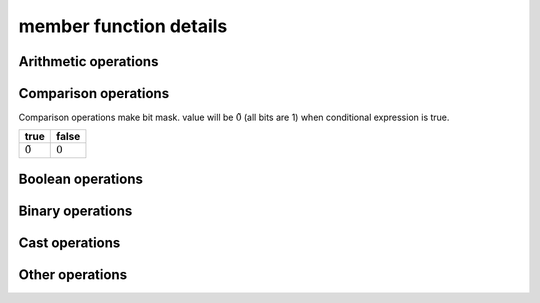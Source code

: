 =======================
member function details
=======================

Arithmetic operations
=====================

.. _vector256_operator+:
.. cpp:function:: vector256 operator+(const vector256& input) const noexcept
    
    return a new vector with input added to ``this`` at each element.
    
    .. math::
        {\rm out}[ i ] = {\rm this}[ i ] + {\rm input}[ i ]

.. _vector256_operator-:
.. cpp:function:: vector256 operator-(const vector256& input) const noexcept
    
    return a new vector calculated input minus ``this`` at each element.
    
    .. math::
        {\rm out}[i] = {\rm this}[i] - {\rm input}[i]

.. _vector256_operator*:
.. cpp:function:: vector256 operator*(const vector256& input) const noexcept
    
    return a new vector with ``this`` multipled by input at each element.
    
    .. math::
        {\rm out}[i] = {\rm this}[i] \times {\rm input}[i]

    .. warning::
        * This operation is valid only double, float, int32_t and uint32_t.

.. _vector256_operator/:
.. cpp:function:: vector256 operator/(const vector256& input) const noexcept
    
    return a new vector with ``this`` divied by input at each element.
    
    .. math::
        {\rm out}[i] = \frac{{\rm this}[i]}{{\rm input}[i]}

    .. warning::
        * This operation is valid only double and float.

.. _vector256_rcp:
.. cpp:function:: vector256 rcp() const noexcept

    Computes element-wise approximate reciprocals of float value

    .. math::
        {\rm out}[i] = \frac{1}{{\rm this}[i]}

    .. warning::
        * This operation is valid only float and  double.
        * This approximation is less than :math:`1.5 \times 2^{-12}`

.. _vector256_fast_div:
.. cpp:function:: vector256 fast_div(const vector256& input) const noexcept

    Computes element-wise approximate division faster than ``operator/``
    
    .. math::
        {\rm out}[i] = {\rm this}[i] \times \frac{1}{{\rm input}[i]}
    
    .. warning::
        * This operation is valid only float
        * Result will be approximate value.

.. _vector256_sqrt:
.. cpp:function:: vector256 sqrt() const noexcept

    Computes element-wise square root.
    
    .. math::
        {\rm out}[i] = \sqrt{{\rm this}[i]}
    
    .. warning::
        * This operation is valid only float and double.

.. _vector256_rsqrt:
.. cpp:function:: vector256 rsqrt() const noexcept

    Computes element-wise approximate reciprocal square root.
    
    .. math::
        {\rm out}[i] = \frac{1}{\sqrt{{\rm this}[i]}}
    
    .. warning::
        * This operation is valid only float.

.. _vector256_abs:
.. cpp:function:: vector256 abs() const noexcept
    
    Computes the element-wise absolute values of ``this``.
    
    .. math::
        {\rm out}[i] = |{\rm this}[i]|

.. _vector256_sum:
.. cpp:function:: scalar sum() const noexcept
    
    Computes the total value of all elements.
    
    .. math::
        {\rm out} = \sum_{i=0}^{N-1} {\rm this}[i]

.. _vector256_addmul:
.. cpp:function:: vector256 addmul(const vector256& a, const vector256& b) const noexcept
    
    Computes the element-wise multiply add.
    
    .. math::
        {\rm out}[i] = {\rm this}[i] + a[i] * b[i]

.. _vector256_submul:
.. cpp:function:: vector256 submul(const vector256& a, const vector256& b) const noexcept
    
    Computes the element-wise negated multiply add.
    
    .. math::
        {\rm out}[i] = {\rm this}[i] - a[i] * b[i]

.. _vector256_hadd:
.. cpp:function:: vector256 hadd(const vector256& input) const noexcept

    Computes horizontally add adjacent pairs in ``this`` and input.

    .. list-table:: hadd example (32bit elements)
        :header-rows: 1
        :widths: 10 15
        
        * - output index
          - element value
        * - 0
          - this[0] + this[1]
        * - 1
          - this[2] + this[3]
        * - 2
          - input[0] + input[1]
        * - 3
          - input[2] + input[3]
        * - 4
          - this[4] + this[5]
        * - 5
          - this[6] + this[7]
        * - 6
          - input[4] + input[5]
        * - 7
          - input[6] + input[7]

.. _vector256_muladd:
.. cpp:function:: vector256 muladd(const vector256& scale, const vector256& bias) const noexcept

    Computes element-wise multiple scale and add bias.

    .. math::
      {\rm out}[i] = {\rm this}[i] * {\rm scale}[i] + {\rm bias}[i]

.. _vector256_nmuladd:
.. cpp:function:: vector256 nmuladd(const vector256& scale, const vector256& bias) const noexcept

    Computes element-wise multiple negative scale and add bias.

    .. math::
      {\rm out}[i] = -({\rm this}[i] * {\rm scale}[i]) + {\rm bias}[i]

.. _vector256_mulsub:
.. cpp:function:: vector256 mulsub(const vector256& scale, const vector256& bias) const noexcept

    Computes element-wise multiple scale and sub bias.

    .. math::
      {\rm out}[i] = {\rm this}[i] * {\rm scale}[i] - {\rm bias}[i]

.. _vector256_nmulsub:
.. cpp:function:: vector256 nmulsub(const vector256& scale, const vector256& bias) const noexcept

    Computes element-wise multiple negative scale and sub bias.

    .. math::
      {\rm out}[i] = -({\rm this}[i] * {\rm scale}[i]) - {\rm bias}[i]

Comparison operations
=====================

Comparison operations make bit mask. value will be :math:`\tilde 0` (all bits are 1) when conditional expression is true.

.. list-table::
    :header-rows: 1

    * - true
      - false
    * - :math:`\tilde 0`
      - :math:`0`

.. _vector256_operator==:
.. cpp:function:: vector256 operator==(const vector256& input) const noexcept

    Check whether ``this`` and input are equal at each element and make bitmask.

    .. math::
        {\rm out}[i] = \left\{
            \begin{array}{r}
                \tilde 0 & ({\rm this}[i] = {\rm input}[i]) \\
                0 & ({\rm this}[i] \ne {\rm input}[i])
            \end{array}
        \right.

.. _vector256_operator!=:
.. cpp:function:: vector256 operator!=(const vector256& input) const noexcept

    Check whether ``this`` and input are not equal at each element and make bitmask.

    .. math::
        {\rm out}[i] = \left\{
            \begin{array}{r}
                \tilde 0 & ({\rm this}[i] \ne {\rm input}[i]) \\
                0 & ({\rm this}[i] = {\rm input}[i])
            \end{array}
        \right.

.. _vector256_operator\<=:
.. cpp:function:: vector256 operator<=(const vector256& input) const noexcept

    Check whether ``this`` is less than or equal input at each element and make bitmask.

    .. math::
        {\rm out}[i] = \left\{
            \begin{array}{r}
                \tilde 0 & ({\rm this}[i] \le {\rm input}[i]) \\
                0 & ({\rm this}[i] > {\rm input}[i])
            \end{array}
        \right.

.. _vector256_operator\>=:
.. cpp:function:: vector256 operator>=(const vector256& input) const noexcept

    Check whether ``this`` is greater than or equal input at each element and make bitmask.

    .. math::
        {\rm out}[i] = \left\{
            \begin{array}{r}
                \tilde 0 & ({\rm this}[i] \ge {\rm input}[i]) \\
                0 & ({\rm this}[i] < {\rm input}[i])
            \end{array}
        \right.

.. _vector256_operator\<:
.. cpp:function:: vector256 operator<(const vector256& input) const noexcept

    Check whether ``this`` is less than input at each element and make bitmask.

    .. math::
        {\rm out}[i] = \left\{
            \begin{array}{r}
                \tilde 0 & ({\rm this}[i] < {\rm input}[i]) \\
                0 & ({\rm this}[i] \ge {\rm input}[i])
            \end{array}
        \right.

.. _vector256_operator\>:
.. cpp:function:: vector256 operator>(const vector256& input) const noexcept

    Check whether ``this`` is greater than input at each element and make bitmask.

    .. math::
        {\rm out}[i] = \left\{
            \begin{array}{r}
                \tilde 0 & ({\rm this}[i] > {\rm input}[i]) \\
                0 & ({\rm this}[i] \le {\rm input}[i])
            \end{array}
        \right.

Boolean operations
==================

.. _vector256_operator&&:
.. cpp:function:: vector256 operator&&(const vector256& input) const noexcept

    Calculates :ref:`logical AND<vector256_operator&>` of this and input.

.. _vector256_operator||:
.. cpp:function:: vector256 operator||(const vector256& input) const noexcept

    Calculates :ref:`logical OR<vector256_operator|>` of this and input.

.. _vector256_operator!:
.. cpp:function:: vector256 operator!() const noexcept

    Calculates :ref:`logical NOT<vector256_operator~>` of this.

.. _vector256_is_all_true:
.. cpp:function:: bool is_all_true() const noexcept

    Check whether all elements of ``this`` are true.

    .. math::
        {\rm out} = \prod \left\{
            \begin{array}{l}
                1 &({\rm this}[i] = \tilde 0) \\
                0 &({\rm this}[i] = 0)
            \end{array}
        \right.

.. _vector256_is_all_false:
.. cpp:function:: bool is_all_false() const noexcept

    Check whether all elements of ``this`` are false.

    .. math::
        {\rm out} = \prod \left\{
            \begin{array}{l}
                1 &({\rm this}[i] = 0) \\
                0 &({\rm this}[i] = \tilde 0)
            \end{array}
        \right.


Binary operations
=================

.. _vector256_operator&:
.. cpp:function:: vector256 operator&(const vector256& input) const noexcept

    Calculates logical AND of this and input.

    .. math::
        {\rm out} = {\rm this} \land {\rm input}

.. _vector256_operator|:
.. cpp:function:: vector256 operator|(const vector256& input) const noexcept

    Calculates logical OR of this and input.

    .. math::
        {\rm out} = {\rm this} \lor {\rm input}

.. _vector256_operator^:
.. cpp:function:: vector256 operator^(const vector256& input) const noexcept

    Calculates logical XOR of this and input.

    .. math::
        {\rm out} = {\rm this} \oplus {\rm input}

.. _vector256_operator~:
.. cpp:function:: vector256 operator~() const noexcept

    Calculates logical NOT of this and input.

    .. math::
        {\rm out} = \widetilde{\rm this}

.. _vector256_operator\>\>:
.. cpp:function:: vector256 operator>>(const vector256&) const noexcept

    Shifts ``this`` right by input byte at each element.

    .. math::
        {\rm out}[i] =  \left\lfloor
            \frac{{\rm this}[i]}{2^{{\rm input}[i]}}
        \right\rfloor

.. _vector256_operator\<\<:
.. cpp:function:: vector256 operator<<(const vector256&) const noexcept

    Shifts ``this`` left by input byte at each element.

    .. math::
        {\rm out}[i] =  \left\lfloor
            {\rm this}[i] \times 2^{{\rm input}[i]}
        \right\rfloor

Cast operations
===============

.. _vector256_static_cast:
.. cpp:function:: template<typename Cvt> \
                explicit operator vector256<Cvt>() const noexcept

    Convert ``this`` to Cvt at each element.

    .. math::
        {\rm out}[i] = {\rm Convert\_To\_Cvt}({\rm this}[i])

.. _vector256_reinterpret:
.. cpp:function:: template<typename Cvt> \
                vector256<Cvt> reinterpret() const noexcept

    Reinterpret cast ``this`` to Cvt at each element. Data will not change.

Other operations
================

.. _vector256_max:
.. cpp:function:: vector256 max(const vector256& input) const noexcept

    Compare ``this`` and input and Return maximum value at each element.

    .. math::
        {\rm out}[i] = \left\{
            \begin{array}{l}
                {\rm this}[i] & ({\rm this}[i] > {\rm input}[i]) \\
                {\rm input}[i] & ({\rm this}[i] \le {\rm input}[i])
            \end{array}
        \right.

.. _vector256_min:
.. cpp:function:: vector256 min(const vector256& input) const noexcept

    Compare ``this`` and input and Return minimum value at each element.

    .. math::
        {\rm out}[i] = \left\{
            \begin{array}{l}
                {\rm this}[i] & ({\rm this}[i] < {\rm input}[i]) \\
                {\rm input}[i] & ({\rm this}[i] \ge {\rm input}[i])
            \end{array}
        \right.

.. _vector256_cmp_blend:
.. cpp:function:: vector256 cmp_blend(const vector256& condition, const vector256& input) const noexcept

    If condition is true, return ``this``. In other case, return input. This operation will apply at each element.

    .. math::
        {\rm out}[i] = \left\{
            \begin{array}{l}
                {\rm this}[i] & ({\rm condition}[i] = \tilde 0) \\
                {\rm input}[i] & ({\rm condition}[i] = 0)
            \end{array}
        \right.

.. _vector256_ceil:
.. cpp:function:: vector256 ceil() const noexcept

    Round ``this`` up to an integer value at each element.

    .. math::
        {\rm out}[i] = \lceil {\rm this}[i] \rceil

.. _vector256_floor:
.. cpp:function:: vector256 floor() const noexcept

    Round ``this`` down to an integer value at each element.

    .. math::
        {\rm out}[i] = \lfloor {\rm this}[i] \rfloor

.. _vector256_round:
.. cpp:function:: vector256 round() const noexcept

    Round ``this`` to an integer value at each element.

    .. math::
        {\rm out}[i] = {\rm Round}({\rm this}[i])

.. _vector256_dup:
.. cpp:function:: vector256 dup(const size_t index) const noexcept

    Duplicates a element value to all elements.

    .. math::
        {\rm out}[i] = {\rm this}[{\rm index}]

.. _vector256_to_str:
.. cpp:function:: std::string to_str(const std::pair<std::string_view, std::string_view> brancket, std::string_view delim) const noexcept

    Convert all elements to a string.

    .. code-block:: cpp

        #include <string>
        #include <SSEWrapper.hpp>

        int main() {
            vector256<int32_t> v{ -1, 2, -3, 4 };
            std::string str = v.to_str(); // [-1 2 -3 4]

            return 0;
        }

    .. list-table:: branckets of vector
        :header-rows: 1

        * - brancket name
          - brancket charctor
          - note
        * - ``print_format::brancket::round``
          - ``(`` ``)``
          - 
        * - ``print_format::brancket::square``
          - ``[`` ``]``
          - default
        * - ``print_format::brancket::curly``
          - ``{`` ``}``
          - 
        * - ``print_format::brancket::pointy``
          - ``<`` ``>``
          - 

    .. list-table:: delims of elements
        :header-rows: 1

        * - delim name
          - delim charctor
          - note
        * - ``print_format::delim::space``
          - ``\s``
          - default
        * - ``print_format::delim::comma``
          - ``,``
          - 
        * - ``print_format::delim::comma_space``
          - ``,\s``
          - 
        * - ``print_format::delim::space_comma``
          - ``\s,``
          - 

.. _vector256_operator\[\]:
.. cpp:function:: scalar operator[](const size_t index) const

    Return a element at index.

    .. math::
        {\rm out} = {\rm this}[{\rm index}]

.. _vector256_shuffle:
.. cpp:function:: vector256 shuffle(const vector256& indices) const noexcept

    Shuffle elements.

    .. math::
        {\rm out}[i] = {\rm this}[{\rm indices[i]}] 
